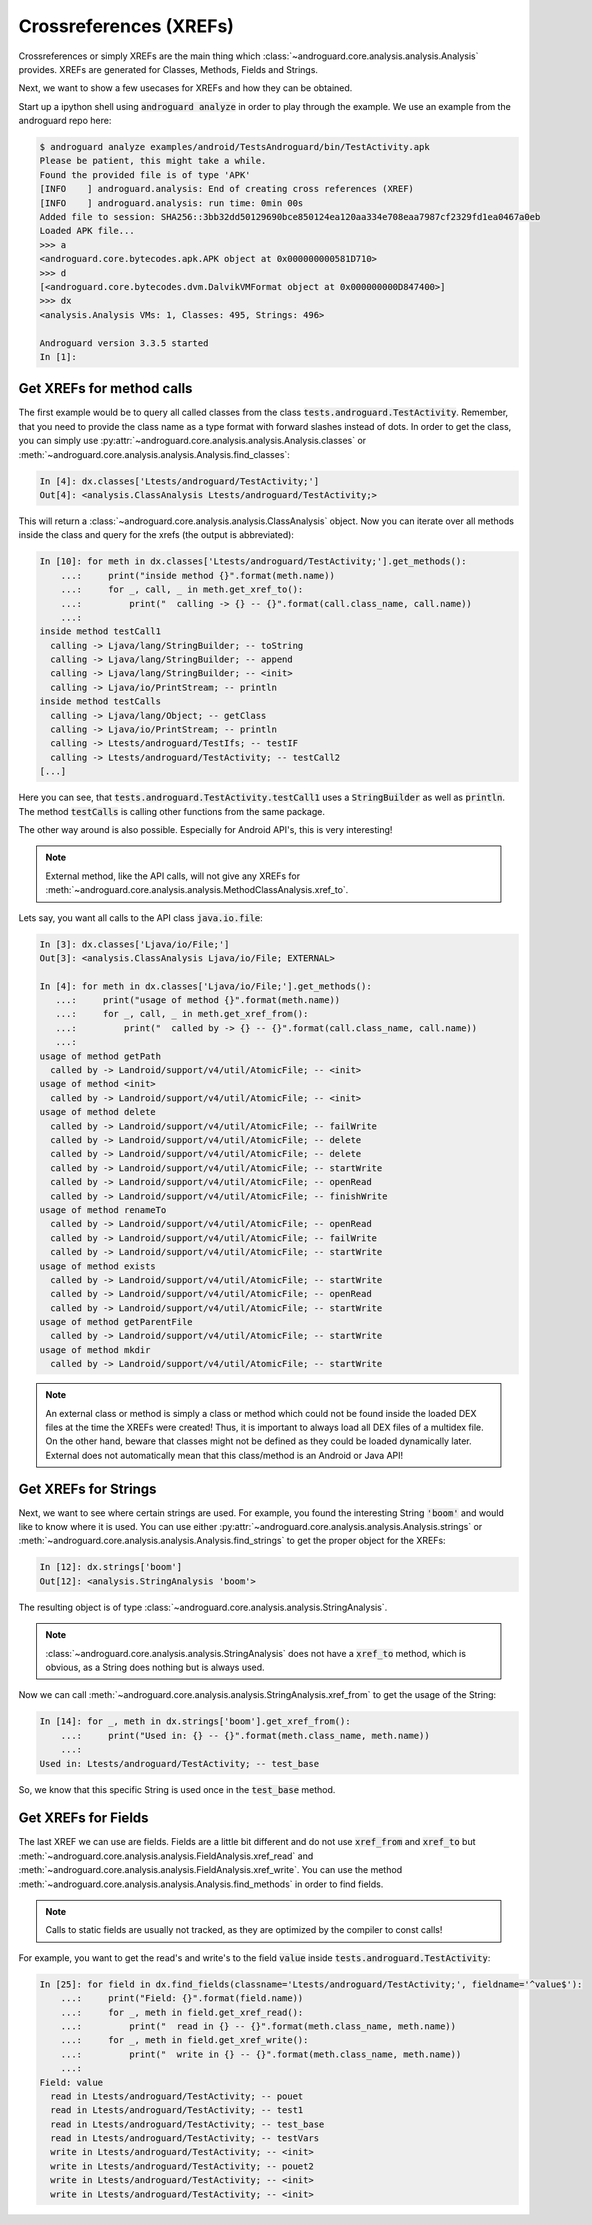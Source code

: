 .. _xrefs:

Crossreferences (XREFs)
=======================

Crossreferences or simply XREFs are the main thing which :class:`~androguard.core.analysis.analysis.Analysis` provides.
XREFs are generated for Classes, Methods, Fields and Strings.

Next, we want to show a few usecases for XREFs and how they can be obtained.

Start up a ipython shell using :code:`androguard analyze` in order to play through the example.
We use an example from the androguard repo here:

.. code-block:: ipython

    $ androguard analyze examples/android/TestsAndroguard/bin/TestActivity.apk
    Please be patient, this might take a while.
    Found the provided file is of type 'APK'
    [INFO    ] androguard.analysis: End of creating cross references (XREF)
    [INFO    ] androguard.analysis: run time: 0min 00s
    Added file to session: SHA256::3bb32dd50129690bce850124ea120aa334e708eaa7987cf2329fd1ea0467a0eb
    Loaded APK file...
    >>> a
    <androguard.core.bytecodes.apk.APK object at 0x000000000581D710>
    >>> d
    [<androguard.core.bytecodes.dvm.DalvikVMFormat object at 0x000000000D847400>]
    >>> dx
    <analysis.Analysis VMs: 1, Classes: 495, Strings: 496>

    Androguard version 3.3.5 started
    In [1]:


Get XREFs for method calls
--------------------------

The first example would be to query all called classes from the class :code:`tests.androguard.TestActivity`.
Remember, that you need to provide the class name as a type format with forward slashes instead of dots.
In order to get the class, you can simply use :py:attr:`~androguard.core.analysis.analysis.Analysis.classes`
or :meth:`~androguard.core.analysis.analysis.Analysis.find_classes`:

.. code-block:: ipython

    In [4]: dx.classes['Ltests/androguard/TestActivity;']
    Out[4]: <analysis.ClassAnalysis Ltests/androguard/TestActivity;>

This will return a :class:`~androguard.core.analysis.analysis.ClassAnalysis` object.
Now you can iterate over all methods inside the class and query for the xrefs (the output is abbreviated):

.. code-block:: ipython

    In [10]: for meth in dx.classes['Ltests/androguard/TestActivity;'].get_methods():
        ...:     print("inside method {}".format(meth.name))
        ...:     for _, call, _ in meth.get_xref_to():
        ...:         print("  calling -> {} -- {}".format(call.class_name, call.name))
        ...:
    inside method testCall1
      calling -> Ljava/lang/StringBuilder; -- toString
      calling -> Ljava/lang/StringBuilder; -- append
      calling -> Ljava/lang/StringBuilder; -- <init>
      calling -> Ljava/io/PrintStream; -- println
    inside method testCalls
      calling -> Ljava/lang/Object; -- getClass
      calling -> Ljava/io/PrintStream; -- println
      calling -> Ltests/androguard/TestIfs; -- testIF
      calling -> Ltests/androguard/TestActivity; -- testCall2
    [...]

Here you can see, that :code:`tests.androguard.TestActivity.testCall1` uses a :code:`StringBuilder` as well as :code:`println`.
The method :code:`testCalls` is calling other functions from the same package.

The other way around is also possible. Especially for Android API's, this is very interesting!

.. note:: External method, like the API calls, will not give any XREFs for :meth:`~androguard.core.analysis.analysis.MethodClassAnalysis.xref_to`.

Lets say, you want all calls to the API class :code:`java.io.file`:

.. code-block:: ipython

    In [3]: dx.classes['Ljava/io/File;']
    Out[3]: <analysis.ClassAnalysis Ljava/io/File; EXTERNAL>

    In [4]: for meth in dx.classes['Ljava/io/File;'].get_methods():
       ...:     print("usage of method {}".format(meth.name))
       ...:     for _, call, _ in meth.get_xref_from():
       ...:         print("  called by -> {} -- {}".format(call.class_name, call.name))
       ...:
    usage of method getPath
      called by -> Landroid/support/v4/util/AtomicFile; -- <init>
    usage of method <init>
      called by -> Landroid/support/v4/util/AtomicFile; -- <init>
    usage of method delete
      called by -> Landroid/support/v4/util/AtomicFile; -- failWrite
      called by -> Landroid/support/v4/util/AtomicFile; -- delete
      called by -> Landroid/support/v4/util/AtomicFile; -- delete
      called by -> Landroid/support/v4/util/AtomicFile; -- startWrite
      called by -> Landroid/support/v4/util/AtomicFile; -- openRead
      called by -> Landroid/support/v4/util/AtomicFile; -- finishWrite
    usage of method renameTo
      called by -> Landroid/support/v4/util/AtomicFile; -- openRead
      called by -> Landroid/support/v4/util/AtomicFile; -- failWrite
      called by -> Landroid/support/v4/util/AtomicFile; -- startWrite
    usage of method exists
      called by -> Landroid/support/v4/util/AtomicFile; -- startWrite
      called by -> Landroid/support/v4/util/AtomicFile; -- openRead
      called by -> Landroid/support/v4/util/AtomicFile; -- startWrite
    usage of method getParentFile
      called by -> Landroid/support/v4/util/AtomicFile; -- startWrite
    usage of method mkdir
      called by -> Landroid/support/v4/util/AtomicFile; -- startWrite

.. note:: An external class or method is simply a class or method which could not be found inside the loaded DEX files
    at the time the XREFs were created! Thus, it is important to always load all DEX files of a multidex file.
    On the other hand, beware that classes might not be defined as they could be loaded dynamically later.
    External does not automatically mean that this class/method is an Android or Java API!

Get XREFs for Strings
---------------------

Next, we want to see where certain strings are used.
For example, you found the interesting String :code:`'boom'` and would like to know where it is used.
You can use either :py:attr:`~androguard.core.analysis.analysis.Analysis.strings` or :meth:`~androguard.core.analysis.analysis.Analysis.find_strings` to get the proper object for the XREFs:

.. code-block:: ipython

    In [12]: dx.strings['boom']
    Out[12]: <analysis.StringAnalysis 'boom'>

The resulting object is of type :class:`~androguard.core.analysis.analysis.StringAnalysis`.

.. note::
    :class:`~androguard.core.analysis.analysis.StringAnalysis` does not have a :code:`xref_to` method, which is obvious,
    as a String does nothing but is always used.

Now we can call :meth:`~androguard.core.analysis.analysis.StringAnalysis.xref_from` to get the usage of the String:

.. code-block:: ipython

    In [14]: for _, meth in dx.strings['boom'].get_xref_from():
        ...:     print("Used in: {} -- {}".format(meth.class_name, meth.name))
        ...:
    Used in: Ltests/androguard/TestActivity; -- test_base

So, we know that this specific String is used once in the :code:`test_base` method.

Get XREFs for Fields
--------------------

The last XREF we can use are fields.
Fields are a little bit different and do not use :code:`xref_from` and :code:`xref_to` but
:meth:`~androguard.core.analysis.analysis.FieldAnalysis.xref_read` and :meth:`~androguard.core.analysis.analysis.FieldAnalysis.xref_write`.
You can use the method :meth:`~androguard.core.analysis.analysis.Analysis.find_methods` in order to find fields.

.. note:: Calls to static fields are usually not tracked, as they are optimized by the compiler to const calls!

For example, you want to get the read's and write's to the field :code:`value` inside :code:`tests.androguard.TestActivity`:

.. code-block:: ipython

    In [25]: for field in dx.find_fields(classname='Ltests/androguard/TestActivity;', fieldname='^value$'):
        ...:     print("Field: {}".format(field.name))
        ...:     for _, meth in field.get_xref_read():
        ...:         print("  read in {} -- {}".format(meth.class_name, meth.name))
        ...:     for _, meth in field.get_xref_write():
        ...:         print("  write in {} -- {}".format(meth.class_name, meth.name))
        ...:
    Field: value
      read in Ltests/androguard/TestActivity; -- pouet
      read in Ltests/androguard/TestActivity; -- test1
      read in Ltests/androguard/TestActivity; -- test_base
      read in Ltests/androguard/TestActivity; -- testVars
      write in Ltests/androguard/TestActivity; -- <init>
      write in Ltests/androguard/TestActivity; -- pouet2
      write in Ltests/androguard/TestActivity; -- <init>
      write in Ltests/androguard/TestActivity; -- <init>
